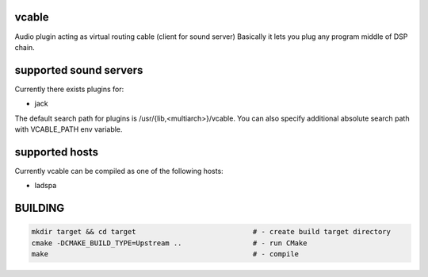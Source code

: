 vcable
------

Audio plugin acting as virtual routing cable (client for sound server)
Basically it lets you plug any program middle of DSP chain.

supported sound servers
-----------------------

Currently there exists plugins for:

- jack

The default search path for plugins is /usr/{lib,<multiarch>}/vcable.
You can also specify additional absolute search path with VCABLE_PATH env variable.

supported hosts
---------------

Currently vcable can be compiled as one of the following hosts:

- ladspa

BUILDING
--------

.. code:: sh

    mkdir target && cd target                            # - create build target directory
    cmake -DCMAKE_BUILD_TYPE=Upstream ..                 # - run CMake
    make                                                 # - compile
